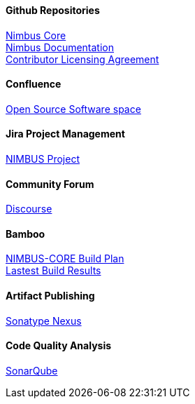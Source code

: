 
[discrete]
==== Github Repositories
https://github.com/openanthem/nimbus-core[Nimbus Core] +
https://github.com/openanthem/docs[Nimbus Documentation] +
https://github.com/openanthem/cla[Contributor Licensing Agreement] +

[discrete]
==== Confluence
https://anthemopensource.atlassian.net/wiki/spaces/OSS/pages[Open Source Software space] +

[discrete]
==== Jira Project Management
https://anthemopensource.atlassian.net/projects/NIMBUS?selectedItem=com.jiragit.summary-page[NIMBUS Project] +

[discrete]
==== Community Forum
http://discourse.oss.antheminc.com/[Discourse] +

[discrete]
==== Bamboo
http://bamboo.oss.antheminc.com/browse/NIMBUS-CORE[NIMBUS-CORE Build Plan] +
http://bamboo.oss.antheminc.com/browse/NIMBUS-CORE/latest[Lastest Build Results] +

[discrete]
==== Artifact Publishing
https://oss.sonatype.org/#nexus-search;quick~com.antheminc.oss[Sonatype Nexus] +

[discrete]
==== Code Quality Analysis
https://sonarcloud.io/dashboard?id=com.antheminc.oss%3Animbus.core.parent[SonarQube] +
